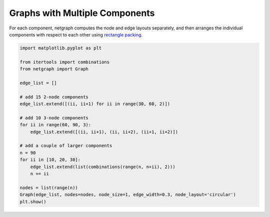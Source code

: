 
.. DO NOT EDIT.
.. THIS FILE WAS AUTOMATICALLY GENERATED BY SPHINX-GALLERY.
.. TO MAKE CHANGES, EDIT THE SOURCE PYTHON FILE:
.. "sphinx_gallery_output/plot_12_multicomponent_graphs.py"
.. LINE NUMBERS ARE GIVEN BELOW.

.. only:: html

    .. note::
        :class: sphx-glr-download-link-note

        Click :ref:`here <sphx_glr_download_sphinx_gallery_output_plot_12_multicomponent_graphs.py>`
        to download the full example code

.. rst-class:: sphx-glr-example-title

.. _sphx_glr_sphinx_gallery_output_plot_12_multicomponent_graphs.py:


Graphs with Multiple Components
===============================

For each component, netgraph computes the node and edge layouts separately,
and then arranges the individual components with respect to each other using
`rectangle packing`__.

.. __ : https://github.com/Penlect/rectangle-packer

.. GENERATED FROM PYTHON SOURCE LINES 12-36



.. image-sg:: /sphinx_gallery_output/images/sphx_glr_plot_12_multicomponent_graphs_001.png
   :alt: plot 12 multicomponent graphs
   :srcset: /sphinx_gallery_output/images/sphx_glr_plot_12_multicomponent_graphs_001.png
   :class: sphx-glr-single-img





.. code-block:: default


    import matplotlib.pyplot as plt

    from itertools import combinations
    from netgraph import Graph

    edge_list = []

    # add 15 2-node components
    edge_list.extend([(ii, ii+1) for ii in range(30, 60, 2)])

    # add 10 3-node components
    for ii in range(60, 90, 3):
        edge_list.extend([(ii, ii+1), (ii, ii+2), (ii+1, ii+2)])

    # add a couple of larger components
    n = 90
    for ii in [10, 20, 30]:
        edge_list.extend(list(combinations(range(n, n+ii), 2)))
        n += ii

    nodes = list(range(n))
    Graph(edge_list, nodes=nodes, node_size=1, edge_width=0.3, node_layout='circular')
    plt.show()


.. rst-class:: sphx-glr-timing

   **Total running time of the script:** ( 0 minutes  1.262 seconds)


.. _sphx_glr_download_sphinx_gallery_output_plot_12_multicomponent_graphs.py:


.. only :: html

 .. container:: sphx-glr-footer
    :class: sphx-glr-footer-example



  .. container:: sphx-glr-download sphx-glr-download-python

     :download:`Download Python source code: plot_12_multicomponent_graphs.py <plot_12_multicomponent_graphs.py>`



  .. container:: sphx-glr-download sphx-glr-download-jupyter

     :download:`Download Jupyter notebook: plot_12_multicomponent_graphs.ipynb <plot_12_multicomponent_graphs.ipynb>`


.. only:: html

 .. rst-class:: sphx-glr-signature

    `Gallery generated by Sphinx-Gallery <https://sphinx-gallery.github.io>`_
